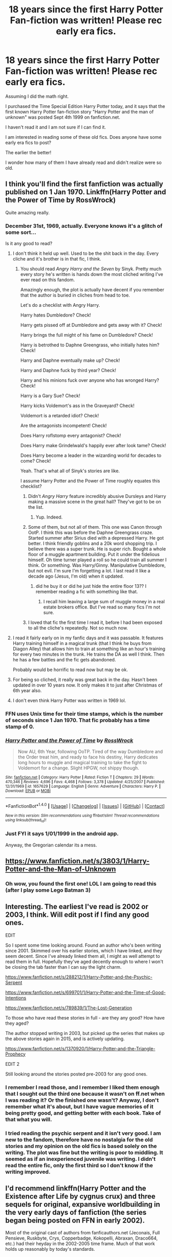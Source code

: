 #+TITLE: 18 years since the first Harry Potter Fan-fiction was written! Please rec early era fics.

* 18 years since the first Harry Potter Fan-fiction was written! Please rec early era fics.
:PROPERTIES:
:Author: Mrs_Black_21
:Score: 60
:DateUnix: 1499017109.0
:DateShort: 2017-Jul-02
:END:
Assuming I did the math right.

I purchased the Time Special Edition Harry Potter today, and it says that the first known Harry Potter fan-fiction story "Harry Potter and the man of unknown" was posted Sept 4th 1999 on fanfiction.net.

I haven't read it and I am not sure if I can find it.

I am interested in reading some of these old fics. Does anyone have some early era fics to post?

The earlier the better!

I wonder how many of them I have already read and didn't realize were so old.


** I think you'll find the first fanfiction was actually published on 1 Jan 1970. Linkffn(Harry Potter and the Power of Time by RossWrock)

Quite amazing really.
:PROPERTIES:
:Author: Ch1pp
:Score: 22
:DateUnix: 1499025506.0
:DateShort: 2017-Jul-03
:END:

*** December 31st, 1969, actually. Everyone knows it's a glitch of some sort...

Is it any good to read?
:PROPERTIES:
:Score: 13
:DateUnix: 1499025786.0
:DateShort: 2017-Jul-03
:END:

**** I don't think it held up well. Used to be the shit back in the day. Every cliche and it's brother is in that fic, I think.
:PROPERTIES:
:Author: DandalfTheWhite
:Score: 7
:DateUnix: 1499029938.0
:DateShort: 2017-Jul-03
:END:

***** You should read /Angry Harry and the Seven/ by Sinyk. Pretty much every story he's written is hands down the most cliched writing I've ever read on this fandom.

Amazingly enough, the plot is actually have decent if you remember that the author is buried in cliches from head to toe.

Let's do a checklist with Angry Harry.

Harry hates Dumbledore? Check!

Harry gets pissed off at Dumbledore and gets away with it? Check!

Harry brings the full might of his fame on Dumbledore? Check!

Harry is betrothed to Daphne Greengrass, who initially hates him? Check!

Harry and Daphne eventually make up? Check!

Harry and Daphne fuck by third year? Check!

Harry and his minions fuck over anyone who has wronged Harry? Check!

Harry is a Gary Sue? Check!

Harry kicks Voldemort's ass in the Graveyard? Check!

Voldemort is a retarded idiot? Check!

Are the antagonists incompetent! Check!

Does Harry roflstomp every antagonist? Check!

Does Harry make Grindelwald's happily ever after look tame? Check!

Does Harry become a leader in the wizarding world for decades to come? Check!

Yeah. That's what all of Sinyk's stories are like.

I assume Harry Potter and the Power of Time roughly equates this checklist?
:PROPERTIES:
:Score: 7
:DateUnix: 1499030800.0
:DateShort: 2017-Jul-03
:END:

****** Didn't /Angry Harry/ feature incredibly abusive Dursleys and Harry making a massive scene in the great hall? They've got to be on the list.
:PROPERTIES:
:Author: Ch1pp
:Score: 9
:DateUnix: 1499036434.0
:DateShort: 2017-Jul-03
:END:

******* Yup. Indeed.
:PROPERTIES:
:Score: 1
:DateUnix: 1499037300.0
:DateShort: 2017-Jul-03
:END:


****** Some of them, but not all of them. This one was Canon through OotP. I think this was before the Daphne Greengrass craze. Started summer after Sirius died with a depressed Harry. He got better. I think friendly goblins and a 20k word shopping trip. I believe there was a super trunk. He is super rich. Bought a whole floor of a muggle apartment building. Put it under the fidelious himself. Oh time turner played a roll so he could train all summer I think. Or something. Was Harry/Ginny. Manipulative Dumbledore, but not evil. I'm sure I'm forgetting a lot. I last read it like a decade ago (Jesus, I'm old) when it updated.
:PROPERTIES:
:Author: DandalfTheWhite
:Score: 2
:DateUnix: 1499031484.0
:DateShort: 2017-Jul-03
:END:

******* did he buy it or did he just hide the entire floor 13?? I remember reading a fic with something like that.
:PROPERTIES:
:Author: Edocsiru
:Score: 2
:DateUnix: 1499034791.0
:DateShort: 2017-Jul-03
:END:

******** I recall him leaving a large sum of muggle money in a real estate brokers office. But I've read so many fics I'm not sure.
:PROPERTIES:
:Author: DandalfTheWhite
:Score: 1
:DateUnix: 1499036079.0
:DateShort: 2017-Jul-03
:END:


****** I loved that fic the first time I read it, before I had been exposed to all the cliche's repeatedly. Not so much now.
:PROPERTIES:
:Author: LocalMadman
:Score: 2
:DateUnix: 1499116651.0
:DateShort: 2017-Jul-04
:END:


**** I read it fairly early on in my fanfic days and it was passable. It features Harry training himself in a magical trunk (that I think he buys from Diagon Alley) that allows him to train at something like an hour's training for every two minutes in the trunk. He trains the DA as well I think. Then he has a few battles and the fic gets abandoned.

Probably would be horrific to read now but may be ok.
:PROPERTIES:
:Author: Ch1pp
:Score: 5
:DateUnix: 1499036302.0
:DateShort: 2017-Jul-03
:END:


**** For being so cliched, it really was great back in the day. Hasn't been updated in over 10 years now. It only makes it to just after Christmas of 6th year also.
:PROPERTIES:
:Author: regulatord
:Score: 2
:DateUnix: 1499078756.0
:DateShort: 2017-Jul-03
:END:


**** I don't even think Harry Potter was written in 1969 lol.
:PROPERTIES:
:Author: LoL_KK
:Score: -4
:DateUnix: 1499066910.0
:DateShort: 2017-Jul-03
:END:


*** FFN uses Unix time for their time stamps, which is the number of seconds since 1 Jan 1970. That fic probably has a time stamp of 0.
:PROPERTIES:
:Author: vir_innominatus
:Score: 4
:DateUnix: 1499069276.0
:DateShort: 2017-Jul-03
:END:


*** [[http://www.fanfiction.net/s/1657629/1/][*/Harry Potter and the Power of Time/*]] by [[https://www.fanfiction.net/u/509449/RossWrock][/RossWrock/]]

#+begin_quote
  Now AU, 6th Year, following OoTP. Tired of the way Dumbledore and the Order treat him, and ready to face his destiny, Harry dedicates long hours to muggle and magical training to take the fight to Voldemort for a change. Slight HPGW, not shippy though.
#+end_quote

^{/Site/: [[http://www.fanfiction.net/][fanfiction.net]] *|* /Category/: Harry Potter *|* /Rated/: Fiction T *|* /Chapters/: 29 *|* /Words/: 470,346 *|* /Reviews/: 4,696 *|* /Favs/: 4,468 *|* /Follows/: 3,378 *|* /Updated/: 4/25/2007 *|* /Published/: 12/31/1969 *|* /id/: 1657629 *|* /Language/: English *|* /Genre/: Adventure *|* /Characters/: Harry P. *|* /Download/: [[http://www.ff2ebook.com/old/ffn-bot/index.php?id=1657629&source=ff&filetype=epub][EPUB]] or [[http://www.ff2ebook.com/old/ffn-bot/index.php?id=1657629&source=ff&filetype=mobi][MOBI]]}

--------------

*FanfictionBot*^{1.4.0} *|* [[[https://github.com/tusing/reddit-ffn-bot/wiki/Usage][Usage]]] | [[[https://github.com/tusing/reddit-ffn-bot/wiki/Changelog][Changelog]]] | [[[https://github.com/tusing/reddit-ffn-bot/issues/][Issues]]] | [[[https://github.com/tusing/reddit-ffn-bot/][GitHub]]] | [[[https://www.reddit.com/message/compose?to=tusing][Contact]]]

^{/New in this version: Slim recommendations using/ ffnbot!slim! /Thread recommendations using/ linksub(thread_id)!}
:PROPERTIES:
:Author: FanfictionBot
:Score: 2
:DateUnix: 1499025531.0
:DateShort: 2017-Jul-03
:END:


*** Just FYI it says 1/01/1999 in the android app.

Anyway, the Gregorian calendar its a mess.
:PROPERTIES:
:Author: Edocsiru
:Score: 2
:DateUnix: 1499034547.0
:DateShort: 2017-Jul-03
:END:


** [[https://www.fanfiction.net/s/3803/1/Harry-Potter-and-the-Man-of-Unknown]]
:PROPERTIES:
:Score: 9
:DateUnix: 1499023720.0
:DateShort: 2017-Jul-02
:END:

*** Oh wow, you found the first one! LOL I am going to read this (after I play some Lego Batman 3)
:PROPERTIES:
:Author: Mrs_Black_21
:Score: 4
:DateUnix: 1499027703.0
:DateShort: 2017-Jul-03
:END:


** Interesting. The earliest I've read is 2002 or 2003, I think. Will edit post if I find any good ones.

EDIT

So I spent some time looking around. Found an author who's been writing since 2001. Skimmed over his earlier stories, which I have linked, and they seem decent. Since I've already linked them all, I might as well attempt to read them in full. Hopefully they've aged decently enough to where I won't be closing the tab faster than I can say the light charm.

[[https://www.fanfiction.net/s/288212/1/Harry-Potter-and-the-Psychic-Serpent]]

[[https://www.fanfiction.net/s/699701/1/Harry-Potter-and-the-Time-of-Good-Intentions]]

[[https://www.fanfiction.net/s/789839/1/The-Lost-Generation]]

To those who have read these stories in full - are they any good? How have they aged?

The author stopped writing in 2003, but picked up the series that makes up the above stories again in 2015, and is actively updating.

[[https://www.fanfiction.net/s/1370920/1/Harry-Potter-and-the-Triangle-Prophecy]]

EDIT 2

Still looking around the stories posted pre-2003 for any good ones.
:PROPERTIES:
:Score: 6
:DateUnix: 1499017603.0
:DateShort: 2017-Jul-02
:END:

*** I remember I read those, and I remember I liked them enough that I sought out the third one because it wasn't on ff.net when I was reading it? Or the finished one wasn't? Anyway, I don't remember what it's about, but I have vague memories of it being pretty good, and getting better with each book. Take of that what you will.
:PROPERTIES:
:Author: Rit_Zien
:Score: 3
:DateUnix: 1499032449.0
:DateShort: 2017-Jul-03
:END:


*** I tried reading the psychic serpent and it isn't very good. I am new to the fandom, therefore have no nostalgia for the old stories and my opinion on the old fics is based solely on the writing. The plot was fine but the writing is poor to middling. It seemed as if an inexperienced juvenile was writing. I didn't read the entire fic, only the first third so I don't know if the writing improved.
:PROPERTIES:
:Author: helianthusheliopsis
:Score: 1
:DateUnix: 1499038675.0
:DateShort: 2017-Jul-03
:END:


** I'd recommend linkffn(Harry Potter and the Existence after Life by cygnus crux) and three sequels for original, expansive worldbuilding in the very early days of fanfiction (the series began being posted on FFN in early 2002).

Most of the original cast of authors from fanficauthors.net (Jeconais, Full Pensieve, Ruskbyte, Crys, Copperbadge, Kokopelli, Abraxan, Draco664, etc.) had their heyday in the 2002-2005 time frame. Much of that work holds up reasonably by today's standards.
:PROPERTIES:
:Author: __Pers
:Score: 4
:DateUnix: 1499084465.0
:DateShort: 2017-Jul-03
:END:

*** [[http://www.fanfiction.net/s/692645/1/][*/Harry Potter's Existence after Life/*]] by [[https://www.fanfiction.net/u/176562/Cygnus-Crux][/Cygnus Crux/]]

#+begin_quote
  *Completed* Everyone lives happily ever after following Voldemort's defeat right? Wrong! Harry found himself shunned by all those he held dear. Now it seems he's out for revenge! The release of OotP means this story is now AU
#+end_quote

^{/Site/: [[http://www.fanfiction.net/][fanfiction.net]] *|* /Category/: Harry Potter *|* /Rated/: Fiction T *|* /Chapters/: 26 *|* /Words/: 167,190 *|* /Reviews/: 649 *|* /Favs/: 382 *|* /Follows/: 82 *|* /Updated/: 10/10/2002 *|* /Published/: 3/31/2002 *|* /Status/: Complete *|* /id/: 692645 *|* /Language/: English *|* /Genre/: Drama/Adventure *|* /Characters/: Harry P., Ginny W. *|* /Download/: [[http://www.ff2ebook.com/old/ffn-bot/index.php?id=692645&source=ff&filetype=epub][EPUB]] or [[http://www.ff2ebook.com/old/ffn-bot/index.php?id=692645&source=ff&filetype=mobi][MOBI]]}

--------------

*FanfictionBot*^{1.4.0} *|* [[[https://github.com/tusing/reddit-ffn-bot/wiki/Usage][Usage]]] | [[[https://github.com/tusing/reddit-ffn-bot/wiki/Changelog][Changelog]]] | [[[https://github.com/tusing/reddit-ffn-bot/issues/][Issues]]] | [[[https://github.com/tusing/reddit-ffn-bot/][GitHub]]] | [[[https://www.reddit.com/message/compose?to=tusing][Contact]]]

^{/New in this version: Slim recommendations using/ ffnbot!slim! /Thread recommendations using/ linksub(thread_id)!}
:PROPERTIES:
:Author: FanfictionBot
:Score: 2
:DateUnix: 1499084488.0
:DateShort: 2017-Jul-03
:END:


** Nah. The first Harry Potter fanfiction was published several years before the first book was released. It was a crossover with DC comics, called '[[https://en.wikipedia.org/wiki/The_Books_of_Magic][The Books of Magic]]' by Neil Gaiman.
:PROPERTIES:
:Author: wordhammer
:Score: 7
:DateUnix: 1499039980.0
:DateShort: 2017-Jul-03
:END:

*** *The Books of Magic*

The Books of Magic is the title of a four-issue English-language comic book mini-series written by Neil Gaiman, published by DC Comics, and later an ongoing series under the imprint Vertigo. Since its original publication, the mini-series has also been published in a single-volume collection under the Vertigo imprint with an introduction by author Roger Zelazny. It tells the story of a young boy who has the potential to become the world's greatest magician.

--------------

^{[} [[https://www.reddit.com/message/compose?to=kittens_from_space][^{PM}]] ^{|} [[https://reddit.com/message/compose?to=WikiTextBot&message=Excludeme&subject=Excludeme][^{Exclude} ^{me}]] ^{|} [[https://np.reddit.com/r/HPfanfiction/about/banned][^{Exclude} ^{from} ^{subreddit}]] ^{|} [[https://np.reddit.com/r/WikiTextBot/wiki/index][^{FAQ} ^{/} ^{Information}]] ^{|} [[https://github.com/kittenswolf/WikiTextBot][^{Source}]] ^{]} ^{Downvote} ^{to} ^{remove} ^{|} ^{v0.24}
:PROPERTIES:
:Author: WikiTextBot
:Score: 3
:DateUnix: 1499039983.0
:DateShort: 2017-Jul-03
:END:


** Personally some of the best and still fairly unique stuff was done by a guy called Dr. T. Most of his stuff is over on ficwad now though it started over at fanfictionalley. He had a big group of what if with some groups coming over from the Americas.
:PROPERTIES:
:Author: electriccatnd
:Score: 2
:DateUnix: 1499045891.0
:DateShort: 2017-Jul-03
:END:


** Linkffn(After the End by Sugar Quill; The Phoenix and the Serpent by Sanction; Harry Potter and the Litany of Blood by jon3776) theses are the oldest fics on my favorites, 2001,2002, and 2004.
:PROPERTIES:
:Author: WetBananas
:Score: 2
:DateUnix: 1499087783.0
:DateShort: 2017-Jul-03
:END:

*** [[http://www.fanfiction.net/s/1894696/1/][*/Harry Potter and the Litany of Blood/*]] by [[https://www.fanfiction.net/u/286857/jon3776][/jon3776/]]

#+begin_quote
  The brother wands had a farther reaching affect than anyone could have predicted. Harry's fifth year will be a time filled with vampires, ancient magics, new love, and the most dangerous thing in the world-a woman scorned...HFleur and HGirl!blaise
#+end_quote

^{/Site/: [[http://www.fanfiction.net/][fanfiction.net]] *|* /Category/: Harry Potter *|* /Rated/: Fiction M *|* /Chapters/: 19 *|* /Words/: 134,377 *|* /Reviews/: 1,241 *|* /Favs/: 1,698 *|* /Follows/: 1,314 *|* /Updated/: 8/6/2007 *|* /Published/: 6/4/2004 *|* /id/: 1894696 *|* /Language/: English *|* /Genre/: Adventure/Romance *|* /Characters/: Harry P., Fleur D. *|* /Download/: [[http://www.ff2ebook.com/old/ffn-bot/index.php?id=1894696&source=ff&filetype=epub][EPUB]] or [[http://www.ff2ebook.com/old/ffn-bot/index.php?id=1894696&source=ff&filetype=mobi][MOBI]]}

--------------

[[http://www.fanfiction.net/s/282139/1/][*/After the End/*]] by [[https://www.fanfiction.net/u/62739/Sugar-Quill][/Sugar Quill/]]

#+begin_quote
  A post-Hogwarts story by Zsenya and Arabella
#+end_quote

^{/Site/: [[http://www.fanfiction.net/][fanfiction.net]] *|* /Category/: Harry Potter *|* /Rated/: Fiction M *|* /Chapters/: 46 *|* /Words/: 632,204 *|* /Reviews/: 1,506 *|* /Favs/: 1,646 *|* /Follows/: 280 *|* /Updated/: 6/20/2003 *|* /Published/: 5/12/2001 *|* /id/: 282139 *|* /Language/: English *|* /Genre/: Romance *|* /Download/: [[http://www.ff2ebook.com/old/ffn-bot/index.php?id=282139&source=ff&filetype=epub][EPUB]] or [[http://www.ff2ebook.com/old/ffn-bot/index.php?id=282139&source=ff&filetype=mobi][MOBI]]}

--------------

[[http://www.fanfiction.net/s/637123/1/][*/The Phoenix and the Serpent/*]] by [[https://www.fanfiction.net/u/107983/Sanction][/Sanction/]]

#+begin_quote
  CHPXXXVI: Journeys end in lovers meeting. - Carpe Diem, W. Shakespeare
#+end_quote

^{/Site/: [[http://www.fanfiction.net/][fanfiction.net]] *|* /Category/: Harry Potter *|* /Rated/: Fiction T *|* /Chapters/: 37 *|* /Words/: 347,428 *|* /Reviews/: 320 *|* /Favs/: 264 *|* /Follows/: 174 *|* /Updated/: 4/19/2009 *|* /Published/: 3/3/2002 *|* /id/: 637123 *|* /Language/: English *|* /Genre/: Drama/Adventure *|* /Characters/: Harry P., Ginny W. *|* /Download/: [[http://www.ff2ebook.com/old/ffn-bot/index.php?id=637123&source=ff&filetype=epub][EPUB]] or [[http://www.ff2ebook.com/old/ffn-bot/index.php?id=637123&source=ff&filetype=mobi][MOBI]]}

--------------

*FanfictionBot*^{1.4.0} *|* [[[https://github.com/tusing/reddit-ffn-bot/wiki/Usage][Usage]]] | [[[https://github.com/tusing/reddit-ffn-bot/wiki/Changelog][Changelog]]] | [[[https://github.com/tusing/reddit-ffn-bot/issues/][Issues]]] | [[[https://github.com/tusing/reddit-ffn-bot/][GitHub]]] | [[[https://www.reddit.com/message/compose?to=tusing][Contact]]]

^{/New in this version: Slim recommendations using/ ffnbot!slim! /Thread recommendations using/ linksub(thread_id)!}
:PROPERTIES:
:Author: FanfictionBot
:Score: 1
:DateUnix: 1499087850.0
:DateShort: 2017-Jul-03
:END:


*** Talk to me about after the end, I am wary of a 600k word story that isn't tagged as complete.
:PROPERTIES:
:Author: ThellraAK
:Score: 1
:DateUnix: 1499162765.0
:DateShort: 2017-Jul-04
:END:

**** I haven't read it, but it is actually complete. It was just uploaded before FFN provided the "complete" tag, and the authors obviously never went back to add it once it was.

I do remember Arabella as one of those authors who got mentioned a lot back in the day. (Not sure if she quite qualified for BNF status, but I definitely heard about her.) I've read one of her other fics and that was really good, so there's that.

This is the summary that was provided on [[http://www.sugarquill.net/index.php?action=profile&id=310][sugarquill.net]]:

#+begin_quote
  It's the summer after seventh year, and Harry, Ron, Hermione, Ginny, and the rest of the wizarding world must learn to live without fear. This story was written prior to the release of "Harry Potter and the Order of the Phoenix."
#+end_quote
:PROPERTIES:
:Author: SilverCookieDust
:Score: 3
:DateUnix: 1499179920.0
:DateShort: 2017-Jul-04
:END:


**** It's probably the best fic ever written.

The epilogue was published the night /OotP/ was released.
:PROPERTIES:
:Author: misplaced_my_pants
:Score: 2
:DateUnix: 1503258472.0
:DateShort: 2017-Aug-21
:END:


** Romance or non-romance? Is there any specific date you consider early era?

Here's a few to start you off:

[[https://m.fanfiction.net/s/2354771/1/Where-in-the-World-is-Harry-Potter]]

[[https://m.fanfiction.net/s/2162474/1/When-A-Lioness-Fights]]

[[https://m.fanfiction.net/s/662406/1/Of-Western-Stars]]
:PROPERTIES:
:Author: snowkae
:Score: 1
:DateUnix: 1499056186.0
:DateShort: 2017-Jul-03
:END:


** The best Terry Boot fic ever written.

linkffn([[https://www.fanfiction.net/s/1565742/1/Terry-Boot-and-the-Masochist-s-Boulder]])
:PROPERTIES:
:Author: IHATEHERMIONESUE
:Score: 1
:DateUnix: 1499168162.0
:DateShort: 2017-Jul-04
:END:

*** [[http://www.fanfiction.net/s/1565742/1/][*/Terry Boot and the Masochist's Boulder/*]] by [[https://www.fanfiction.net/u/472983/J-K-Around][/J.K. Around/]]

#+begin_quote
  A complete parody of Harry Potter and the Sorcerer's Stone. Remember the crippled kid who was sorted into Ravenclaw in Harry's first year? Neither did we...until now. Here's his story, guaranteed to make you wish you'd never clicked on this link!
#+end_quote

^{/Site/: [[http://www.fanfiction.net/][fanfiction.net]] *|* /Category/: Harry Potter *|* /Rated/: Fiction T *|* /Chapters/: 19 *|* /Words/: 49,164 *|* /Reviews/: 28 *|* /Favs/: 10 *|* /Follows/: 1 *|* /Updated/: 11/16/2003 *|* /Published/: 10/19/2003 *|* /Status/: Complete *|* /id/: 1565742 *|* /Language/: English *|* /Genre/: Humor/Parody *|* /Characters/: Harry P., Hermione G. *|* /Download/: [[http://www.ff2ebook.com/old/ffn-bot/index.php?id=1565742&source=ff&filetype=epub][EPUB]] or [[http://www.ff2ebook.com/old/ffn-bot/index.php?id=1565742&source=ff&filetype=mobi][MOBI]]}

--------------

*FanfictionBot*^{1.4.0} *|* [[[https://github.com/tusing/reddit-ffn-bot/wiki/Usage][Usage]]] | [[[https://github.com/tusing/reddit-ffn-bot/wiki/Changelog][Changelog]]] | [[[https://github.com/tusing/reddit-ffn-bot/issues/][Issues]]] | [[[https://github.com/tusing/reddit-ffn-bot/][GitHub]]] | [[[https://www.reddit.com/message/compose?to=tusing][Contact]]]

^{/New in this version: Slim recommendations using/ ffnbot!slim! /Thread recommendations using/ linksub(thread_id)!}
:PROPERTIES:
:Author: FanfictionBot
:Score: 1
:DateUnix: 1499168199.0
:DateShort: 2017-Jul-04
:END:


** This is my favorite early fic: [[http://www.fictionalley.org/authors/gatewaygirl/BM.html]]

It's from 2003, which means it's obviously not totally canon compliant. But it does a surprisingly good job considering how old it is. I'm not sure how much of my fondness is nostalgia, and how much of is based on its merits. Either way, the author does do banter quite well.
:PROPERTIES:
:Author: silkrobe
:Score: 1
:DateUnix: 1500584410.0
:DateShort: 2017-Jul-21
:END:
